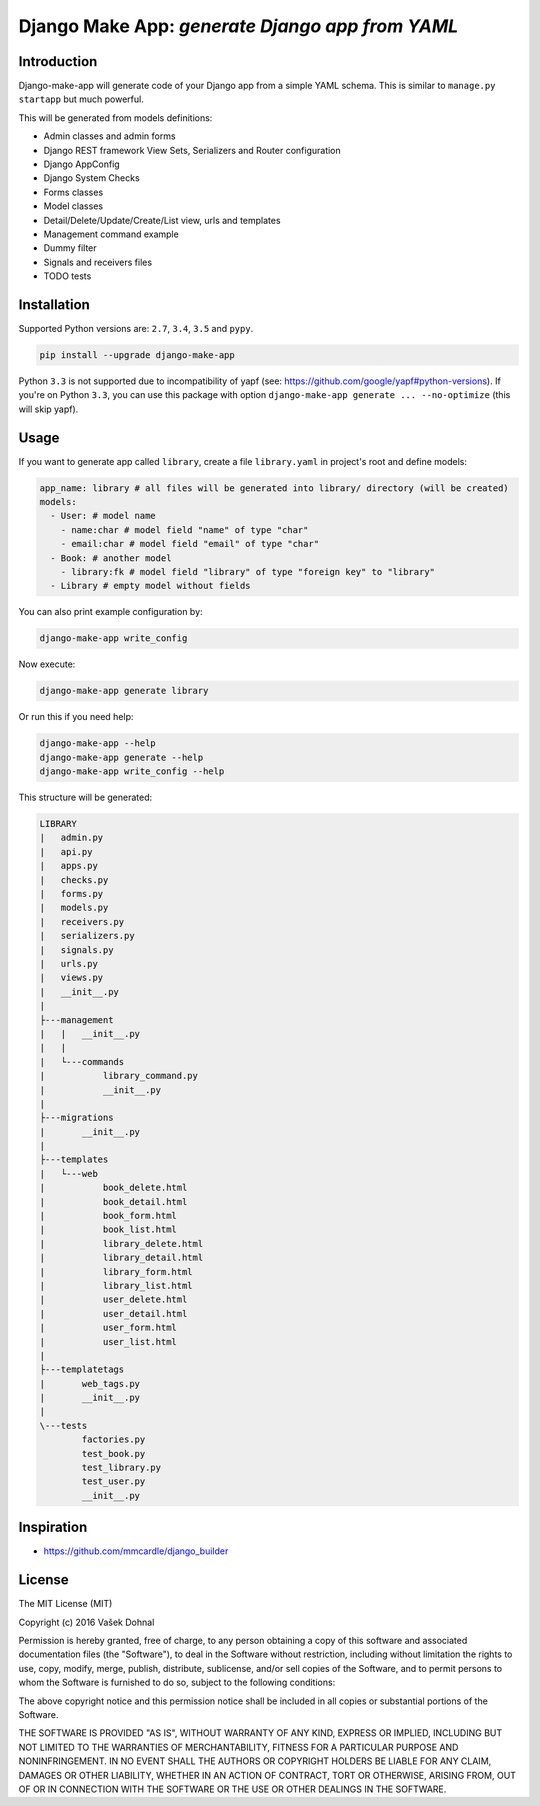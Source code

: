 ================================================
Django Make App: *generate Django app from YAML*
================================================

.. image:: https://badge.fury.io/py/django_make_app.svg
        :target: https://pypi.python.org/pypi/django_make_app
        :alt: PyPi

.. image:: https://img.shields.io/badge/license-MIT-blue.svg
        :target: https://pypi.python.org/pypi/django_make_app/
        :alt: MIT

.. image:: https://api.travis-ci.org/illagrenan/django-make-app.svg
        :target: https://travis-ci.org/illagrenan/django-make-app
        :alt: TravisCI

.. image:: https://coveralls.io/repos/github/illagrenan/django-make-app/badge.svg?branch=master
        :target: https://coveralls.io/github/illagrenan/django-make-app?branch=master
        :alt: Coverage

.. image:: https://requires.io/github/illagrenan/django-make-app/requirements.svg?branch=master
     :target: https://requires.io/github/illagrenan/django-make-app/requirements/?branch=master
     :alt: Requirements Status

Introduction
------------

Django-make-app will generate code of your Django app from a simple YAML schema. This is similar to ``manage.py startapp`` but much powerful.

This will be generated from models definitions:

- Admin classes and admin forms
- Django REST framework View Sets, Serializers and Router configuration
- Django AppConfig
- Django System Checks
- Forms classes
- Model classes
- Detail/Delete/Update/Create/List view, urls and templates
- Management command example
- Dummy filter
- Signals and receivers files
- TODO tests

Installation
------------

Supported Python versions are: ``2.7``, ``3.4``, ``3.5`` and ``pypy``.

.. code:: shell

    pip install --upgrade django-make-app

Python ``3.3`` is not supported due to incompatibility of yapf (see: https://github.com/google/yapf#python-versions). If you're on Python
``3.3``, you can use this package with option ``django-make-app generate ... --no-optimize`` (this will skip yapf).

Usage
-----

If you want to generate app called ``library``, create a file ``library.yaml`` in project's root and define models:

.. code:: yaml

    app_name: library # all files will be generated into library/ directory (will be created)
    models:
      - User: # model name
        - name:char # model field "name" of type "char"
        - email:char # model field "email" of type "char"
      - Book: # another model
        - library:fk # model field "library" of type "foreign key" to "library"
      - Library # empty model without fields

You can also print example configuration by:

.. code:: shell

    django-make-app write_config

Now execute:

.. code:: shell

    django-make-app generate library

Or run this if you need help:

.. code:: shell

    django-make-app --help
    django-make-app generate --help
    django-make-app write_config --help


This structure will be generated:

.. code::

    LIBRARY
    |   admin.py
    |   api.py
    |   apps.py
    |   checks.py
    |   forms.py
    |   models.py
    |   receivers.py
    |   serializers.py
    |   signals.py
    |   urls.py
    |   views.py
    |   __init__.py
    |
    ├---management
    |   |   __init__.py
    |   |
    |   └---commands
    |           library_command.py
    |           __init__.py
    |
    ├---migrations
    |       __init__.py
    |
    ├---templates
    |   └---web
    |           book_delete.html
    |           book_detail.html
    |           book_form.html
    |           book_list.html
    |           library_delete.html
    |           library_detail.html
    |           library_form.html
    |           library_list.html
    |           user_delete.html
    |           user_detail.html
    |           user_form.html
    |           user_list.html
    |
    ├---templatetags
    |       web_tags.py
    |       __init__.py
    |
    \---tests
            factories.py
            test_book.py
            test_library.py
            test_user.py
            __init__.py


Inspiration
-----------

- https://github.com/mmcardle/django_builder

License
-------

The MIT License (MIT)

Copyright (c) 2016 Vašek Dohnal

Permission is hereby granted, free of charge, to any person obtaining a
copy of this software and associated documentation files (the
"Software"), to deal in the Software without restriction, including
without limitation the rights to use, copy, modify, merge, publish,
distribute, sublicense, and/or sell copies of the Software, and to
permit persons to whom the Software is furnished to do so, subject to
the following conditions:

The above copyright notice and this permission notice shall be included
in all copies or substantial portions of the Software.

THE SOFTWARE IS PROVIDED "AS IS", WITHOUT WARRANTY OF ANY KIND, EXPRESS
OR IMPLIED, INCLUDING BUT NOT LIMITED TO THE WARRANTIES OF
MERCHANTABILITY, FITNESS FOR A PARTICULAR PURPOSE AND NONINFRINGEMENT.
IN NO EVENT SHALL THE AUTHORS OR COPYRIGHT HOLDERS BE LIABLE FOR ANY
CLAIM, DAMAGES OR OTHER LIABILITY, WHETHER IN AN ACTION OF CONTRACT,
TORT OR OTHERWISE, ARISING FROM, OUT OF OR IN CONNECTION WITH THE
SOFTWARE OR THE USE OR OTHER DEALINGS IN THE SOFTWARE.
